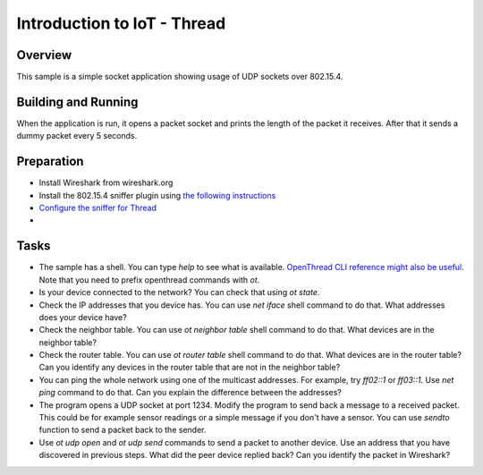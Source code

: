 .. _packet-socket-sample:

Introduction to IoT - Thread
############################

Overview
********

This sample is a simple socket application showing usage of UDP sockets over 802.15.4.

Building and Running
********************
When the application is run, it opens a packet socket and prints the length of the packet it receives. After that it sends a dummy packet every 5 seconds.

Preparation
***********

* Install Wireshark from wireshark.org
* Install the 802.15.4 sniffer plugin using `the following instructions <https://infocenter.nordicsemi.com/topic/ug_sniffer_802154/UG/sniffer_802154/installing_sniffer_802154.html>`_
* `Configure the sniffer for Thread <https://infocenter.nordicsemi.com/topic/ug_sniffer_802154/UG/sniffer_802154/configuring_sniffer_802154_thread.html>`_
*

Tasks
*****
* The sample has a shell. You can type `help` to see what is available. `OpenThread CLI reference might also be useful <https://github.com/openthread/openthread/blob/main/src/cli/README.md>`_. Note that you need to prefix openthread commands with `ot`.
* Is your device connected to the network? You can check that using `ot state`.
* Check the IP addresses that you device has. You can use `net iface` shell command to do that. What addresses does your device have?
* Check the neighbor table. You can use `ot neighbor table` shell command to do that. What devices are in the neighbor table?
* Check the router table. You can use `ot router table` shell command to do that. What devices are in the router table? Can you identify any devices in the router table that are not in the neighbor table?
* You can ping the whole network using one of the multicast addresses. For example, try `ff02::1` or `ff03::1`. Use `net ping` command to do that. Can you explain the difference between the addresses?
* The program opens a UDP socket at port 1234. Modify the program to send back a message to a received packet. This could be for example sensor readings or a simple message if you don't have a sensor. You can use `sendto` function to send a packet back to the sender.
* Use `ot udp open` and `ot udp send` commands to send a packet to another device. Use an address that you have discovered in previous steps. What did the peer device replied back? Can you identify the packet in Wireshark?
